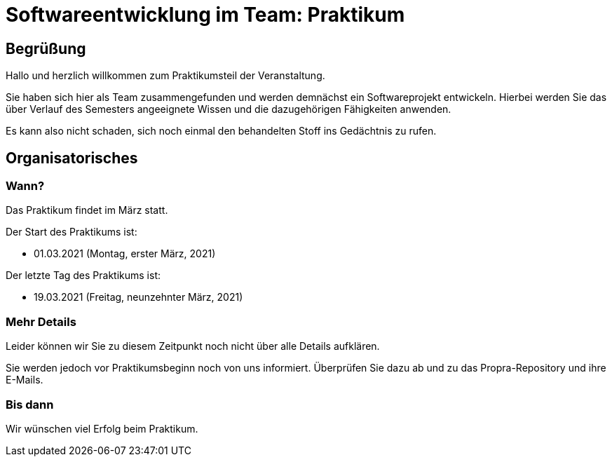 = Softwareentwicklung im Team: Praktikum
:icons: font
:icon-set: fa
:source-highlighter: rouge
:experimental:
ifdef::env-github[]
:tip-caption: :bulb:
:note-caption: :information_source:
:important-caption: :heavy_exclamation_mark:
:caution-caption: :fire:
:warning-caption: :warning:
:stem: latexmath
endif::[]


== Begrüßung

Hallo und herzlich willkommen zum Praktikumsteil der Veranstaltung.

Sie haben sich hier als Team zusammengefunden und werden demnächst ein Softwareprojekt entwickeln.
Hierbei werden Sie das über Verlauf des Semesters angeeignete Wissen und die dazugehörigen Fähigkeiten anwenden.

Es kann also nicht schaden, sich noch einmal den behandelten Stoff ins Gedächtnis zu rufen.

== Organisatorisches

=== Wann?

Das Praktikum findet im März statt.

Der Start des Praktikums ist:

* 01.03.2021 (Montag, erster März, 2021)

Der letzte Tag des Praktikums ist:

* 19.03.2021 (Freitag, neunzehnter März, 2021)

=== Mehr Details

Leider können wir Sie zu diesem Zeitpunkt noch nicht über alle Details aufklären.

Sie werden jedoch vor Praktikumsbeginn noch von uns informiert.
Überprüfen Sie dazu ab und zu das Propra-Repository und ihre E-Mails.

=== Bis dann

Wir wünschen viel Erfolg beim Praktikum.
